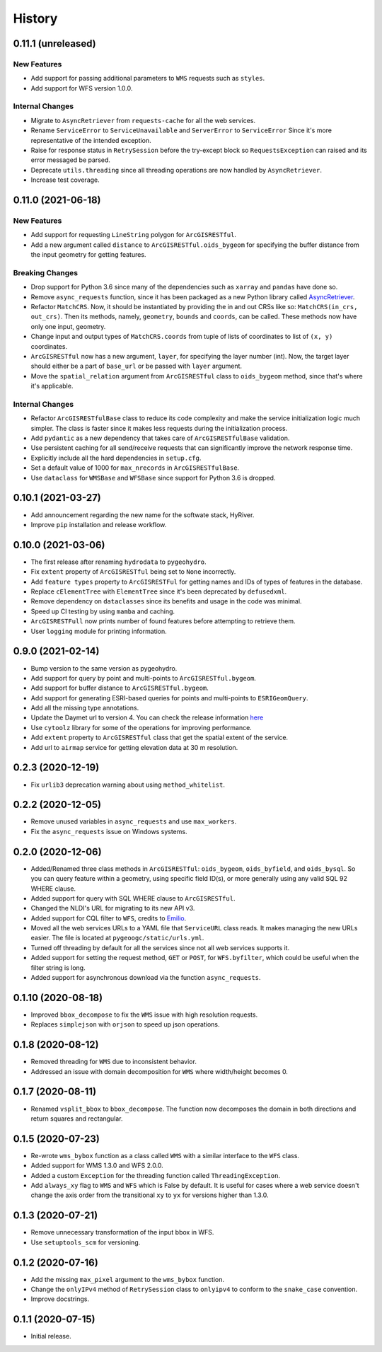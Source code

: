 =======
History
=======

0.11.1 (unreleased)
-------------------

New Features
~~~~~~~~~~~~
- Add support for passing additional parameters to ``WMS`` requests such as ``styles``.
- Add support for WFS version 1.0.0.

Internal Changes
~~~~~~~~~~~~~~~~
- Migrate to ``AsyncRetriever`` from ``requests-cache`` for all the web services.
- Rename ``ServiceError`` to ``ServiceUnavailable`` and ``ServerError`` to ``ServiceError``
  Since it's more representative of the intended exception.
- Raise for response status in ``RetrySession`` before the try-except block so
  ``RequestsException`` can raised and its error messaged be parsed.
- Deprecate ``utils.threading`` since all threading operations are now handled by
  ``AsyncRetriever``.
- Increase test coverage.

0.11.0 (2021-06-18)
-------------------

New Features
~~~~~~~~~~~~
- Add support for requesting ``LineString`` polygon for ``ArcGISRESTful``.
- Add a new argument called ``distance`` to ``ArcGISRESTful.oids_bygeom`` for specifying the buffer
  distance from the input geometry for getting features.

Breaking Changes
~~~~~~~~~~~~~~~~
- Drop support for Python 3.6 since many of the dependencies such as ``xarray`` and ``pandas``
  have done so.
- Remove ``async_requests`` function, since it has been packaged as a new Python library called
  `AsyncRetriever <https://github.com/cheginit/async_retriever>`__.
- Refactor ``MatchCRS``. Now, it should be instantiated by providing the in and out CRSs like so:
  ``MatchCRS(in_crs, out_crs)``. Then its methods, namely, ``geometry``, ``bounds`` and ``coords``,
  can be called. These methods now have only one input, geometry.
- Change input and output types of ``MatchCRS.coords`` from tuple of lists of coordinates
  to list of ``(x, y)`` coordinates.
- ``ArcGISRESTful`` now has a new argument, ``layer``, for specifying the layer number (int). Now,
  the target layer should either be a part of ``base_url`` or be passed with ``layer`` argument.
- Move the ``spatial_relation`` argument from ``ArcGISRESTful`` class to ``oids_bygeom`` method,
  since that's where it's applicable.

Internal Changes
~~~~~~~~~~~~~~~~
- Refactor ``ArcGISRESTfulBase`` class to reduce its code complexity and make the service
  initialization logic much simpler. The class is faster since it makes less requests during
  the initialization process.
- Add ``pydantic`` as a new dependency that takes care of ``ArcGISRESTfulBase`` validation.
- Use persistent caching for all send/receive requests that can significantly improve the
  network response time.
- Explicitly include all the hard dependencies in ``setup.cfg``.
- Set a default value of 1000 for ``max_nrecords`` in ``ArcGISRESTfulBase``.
- Use ``dataclass`` for ``WMSBase`` and ``WFSBase`` since support for Python 3.6 is dropped.

0.10.1 (2021-03-27)
-------------------

- Add announcement regarding the new name for the softwate stack, HyRiver.
- Improve ``pip`` installation and release workflow.

0.10.0 (2021-03-06)
-------------------

- The first release after renaming ``hydrodata`` to ``pygeohydro``.
- Fix ``extent`` property of ``ArcGISRESTful`` being set to ``None`` incorrectly.
- Add ``feature types`` property to ``ArcGISRESTFul`` for getting names and IDs of types
  of features in the database.
- Replace ``cElementTree`` with ``ElementTree`` since it's been deprecated by ``defusedxml``.
- Remove dependency on ``dataclasses`` since its benefits and usage in the code was minimal.
- Speed up CI testing by using ``mamba`` and caching.
- ``ArcGISRESTFull`` now prints number of found features before attempting to retrieve them.
- User ``logging`` module for printing information.


0.9.0 (2021-02-14)
------------------

- Bump version to the same version as pygeohydro.
- Add support for query by point and multi-points to ``ArcGISRESTful.bygeom``.
- Add support for buffer distance to ``ArcGISRESTful.bygeom``.
- Add support for generating ESRI-based queries for points and multi-points
  to ``ESRIGeomQuery``.
- Add all the missing type annotations.
- Update the Daymet url to version 4. You can check the release information
  `here <https://daac.ornl.gov/DAYMET/guides/Daymet_Daily_V4.html>`_
- Use ``cytoolz`` library for some of the operations for improving performance.
- Add ``extent`` property to ``ArcGISRESTful`` class that get the spatial extent
  of the service.
- Add url to ``airmap`` service for getting elevation data at 30 m resolution.

0.2.3 (2020-12-19)
-------------------

- Fix ``urlib3`` deprecation warning about using ``method_whitelist``.

0.2.2 (2020-12-05)
-------------------

- Remove unused variables in ``async_requests`` and use ``max_workers``.
- Fix the ``async_requests`` issue on Windows systems.


0.2.0 (2020-12-06)
-------------------

- Added/Renamed three class methods in ``ArcGISRESTful``: ``oids_bygeom``, ``oids_byfield``,
  and ``oids_bysql``. So you can query feature within a geometry, using specific field ID(s),
  or more generally using any valid SQL 92 WHERE clause.
- Added support for query with SQL WHERE clause to ``ArcGISRESTful``.
- Changed the NLDI's URL for migrating to its new API v3.
- Added support for CQL filter to ``WFS``, credits to `Emilio <https://github.com/emiliom>`__.
- Moved all the web services URLs to a YAML file that ``ServiceURL`` class reads. It makes
  managing the new URLs easier. The file is located at ``pygeoogc/static/urls.yml``.
- Turned off threading by default for all the services since not all web services supports it.
- Added support for setting the request method, ``GET`` or ``POST``, for ``WFS.byfilter``,
  which could be useful when the filter string is long.
- Added support for asynchronous download via the function ``async_requests``.


0.1.10 (2020-08-18)
-------------------

- Improved ``bbox_decompose`` to fix the ``WMS`` issue with high resolution requests.
- Replaces ``simplejson`` with ``orjson`` to speed up json operations.

0.1.8 (2020-08-12)
------------------

- Removed threading for ``WMS`` due to inconsistent behavior.
- Addressed an issue with domain decomposition for ``WMS`` where width/height becomes 0.

0.1.7 (2020-08-11)
------------------

- Renamed ``vsplit_bbox`` to ``bbox_decompose``. The function now decomposes the domain
  in both directions and return squares and rectangular.

0.1.5 (2020-07-23)
------------------

- Re-wrote ``wms_bybox`` function as a class called ``WMS`` with a similar
  interface to the ``WFS`` class.
- Added support for WMS 1.3.0 and WFS 2.0.0.
- Added a custom ``Exception`` for the threading function called ``ThreadingException``.
- Add ``always_xy`` flag to ``WMS`` and ``WFS`` which is False by default. It is useful
  for cases where a web service doesn't change the axis order from the transitional
  ``xy`` to ``yx`` for versions higher than 1.3.0.

0.1.3 (2020-07-21)
------------------

- Remove unnecessary transformation of the input bbox in WFS.
- Use ``setuptools_scm`` for versioning.

0.1.2 (2020-07-16)
------------------

- Add the missing ``max_pixel`` argument to the ``wms_bybox`` function.
- Change the ``onlyIPv4`` method of ``RetrySession`` class to ``onlyipv4``
  to conform to the ``snake_case`` convention.
- Improve docstrings.

0.1.1 (2020-07-15)
------------------

- Initial release.
